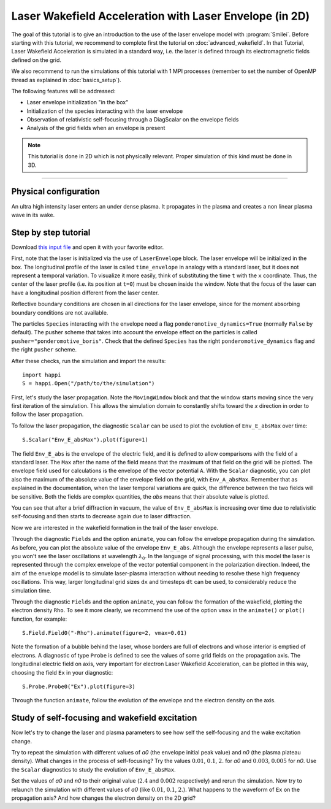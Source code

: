 Laser Wakefield Acceleration with Laser Envelope (in 2D)
---------------------------------------------------------------------------------------

The goal of this tutorial is to give an introduction to the use of the laser
envelope model with :program:`Smilei`. Before starting with this tutorial, we
recommend to complete first the tutorial on :doc:`advanced_wakefield`. In that
Tutorial, Laser Wakefield Acceleration is simulated in a standard way, i.e. the
laser is defined through its electromagnetic fields defined on the grid.

We also recommend to run the simulations of this tutorial with 1 MPI processes 
(remember to set the number of OpenMP thread as explained in :doc:`basics_setup`).

The following features will be addressed:

* Laser envelope initialization "in the box"
* Initialization of the species interacting with the laser envelope
* Observation of relativistic self-focusing through a DiagScalar on the envelope fields 
* Analysis of the grid fields when an envelope is present

.. note::

  This tutorial is done in 2D which is not physically relevant.
  Proper simulation of this kind must be done in 3D.

----

Physical configuration
^^^^^^^^^^^^^^^^^^^^^^^^

An ultra high intensity laser enters an under dense plasma. It propagates in
the plasma and creates a non linear plasma wave in its wake.

Step by step tutorial
^^^^^^^^^^^^^^^^^^^^^^^^

Download `this input file <laser_wake_envelope.py>`_ and open it with your
favorite editor.

First, note that the laser is initialized via the use of ``LaserEnvelope``
block. The laser envelope will be initialized in the box. The longitudinal
profile of the laser is called ``time_envelope`` in analogy with a standard
laser, but it does not represent a temporal variation. To visualize it more
easily, think of substituting the time ``t`` with the ``x`` coordinate. Thus,
the center of the laser profile (i.e. its position at ``t=0``) must be chosen
inside the window. Note that the focus of the laser can have a longitudinal
position different from the laser center.

Reflective boundary conditions are chosen in all directions for the laser
envelope, since for the moment absorbing boundary conditions are not available.

The particles ``Species`` interacting with the envelope need a flag
``ponderomotive_dynamics=True`` (normally ``False`` by default). The pusher
scheme that takes into account the envelope effect on the particles is called
``pusher="ponderomotive_boris"``. Check that the defined ``Species`` has the
right ``ponderomotive_dynamics`` flag and the right ``pusher`` scheme.

After these checks, run the simulation and import the results::

  import happi
  S = happi.Open("/path/to/the/simulation")

First, let's study the laser propagation. Note the ``MovingWindow`` block and
that the window starts moving since the very first iteration of the simulation.
This allows the simulation domain to constantly shifts toward the `x` direction
in order to follow the laser propagation.

To follow the laser propagation, the diagnostic ``Scalar`` can be used to plot
the evolution of ``Env_E_absMax`` over time::

  S.Scalar("Env_E_absMax").plot(figure=1)

The field ``Env_E_abs`` is the envelope of the electric field, and it is defined to allow
comparisons with the field of a standard laser. The ``Max`` after the name of the field means
that the maximum of that field on the grid will be plotted. The envelope field used for
calculations is the envelope of the vector potential ``A``. With the ``Scalar``
diagnostic, you can plot also the maximum of the absolute value of the envelope field on the grid,
with ``Env_A_absMax``. Remember that as explained in the documentation, when the laser
temporal variations are quick, the difference between the two fields will be
sensitive. Both the fields are complex quantities, the `abs` means that their
absolute value is plotted.

You can see that after a brief diffraction in vacuum, the value of
``Env_E_absMax`` is increasing over time due to relativistic self-focusing and
then starts to decrease again due to laser diffraction. 

Now we are interested in the wakefield formation in the trail of the laser
envelope.

Through the diagnostic ``Fields`` and the option ``animate``, you can follow
the envelope propagation during the simulation. As before, you can plot the
absolute value of the envelope ``Env_E_abs``. Although the envelope represents
a laser pulse, you won't see the laser oscillations at wavelength
:math:`\lambda_0`. In the language of signal processing, with this model the
laser is represented through the complex envelope of the vector potential
component in the polarization direction. Indeed, the aim of the envelope model
is to simulate laser-plasma interaction without needing to resolve these high
frequency oscillations. This way, larger longitudinal grid sizes ``dx`` and
timesteps ``dt`` can be used, to considerably reduce the simulation time.

Through the diagnostic ``Fields`` and the option ``animate``, you can follow
the formation of the wakefield, plotting the electron density ``Rho``. To see
it more clearly, we recommend the use of the option ``vmax`` in the
``animate()`` or ``plot()`` function, for example::

 S.Field.Field0("-Rho").animate(figure=2, vmax=0.01)

Note the formation of a bubble behind the laser, whose borders are full of
electrons and whose interior is emptied of electrons. A diagnostic of type
``Probe`` is defined to see the values of some grid fields on the propagation
axis. The longitudinal electric field on axis, very important for electron
Laser Wakefield Acceleration, can be plotted in this way, choosing the field
``Ex`` in your diagnostic::

  S.Probe.Probe0("Ex").plot(figure=3)

Through the function ``animate``, follow the evolution of the envelope and the
electron density on the axis. 

Study of self-focusing and wakefield excitation
^^^^^^^^^^^^^^^^^^^^^^^^^^^^^^^^^^^^^^^^^^^^^^^^^^^^^^

Now let's try to change the laser and plasma parameters to see how self the 
self-focusing and the wake excitation change.

Try to repeat the simulation with different values of `a0` (the envelope initial peak value) 
and `n0` (the plasma plateau density). What changes in the process of
self-focusing? Try the values :math:`0.01`, :math:`0.1`, :math:`2.` for `a0`
and :math:`0.003`, :math:`0.005` for `n0`. Use the ``Scalar`` diagnostics to study the 
evolution of ``Env_E_absMax``.

Set the values of `a0` and `n0` to their original value (:math:`2.4`
and :math:`0.002` respectively) and rerun the simulation. Now try to relaunch 
the simulation with different values of `a0` (like :math:`0.01`, :math:`0.1`, 
:math:`2.`). What happens to the waveform of ``Ex`` on the propagation axis? 
And how changes the electron density on the 2D grid?

